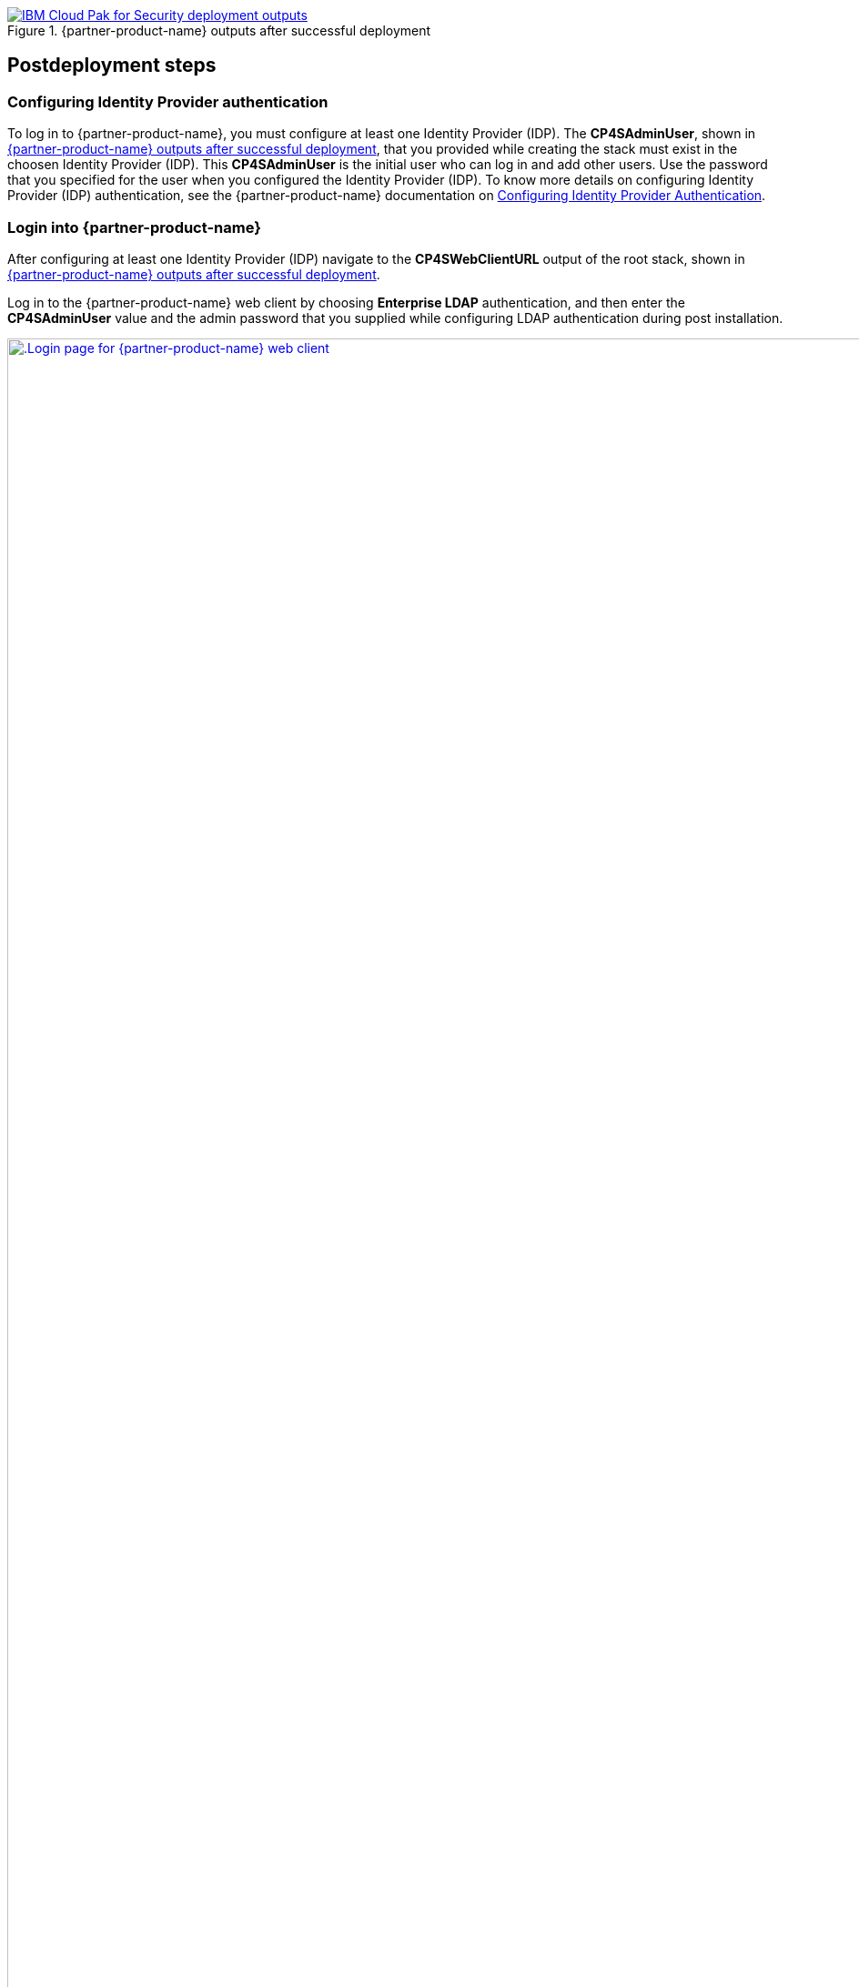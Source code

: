 // Include any postdeployment steps here, such as steps necessary to test that the deployment was successful. If there are no postdeployment steps, leave this file empty.

[#_cfn_outputs]
.{partner-product-name} outputs after successful deployment
[link=../docs/deployment_guide/images/cfn-outputs.png]
image::../docs/deployment_guide/images/cfn-outputs.png[IBM Cloud Pak for Security deployment outputs]

== Postdeployment steps

=== Configuring Identity Provider authentication

To log in to {partner-product-name}, you must configure at least one Identity Provider (IDP). The *CP4SAdminUser*, shown in <<_cfn_outputs>>, that you provided while creating the stack must exist in the choosen Identity Provider (IDP). This *CP4SAdminUser* is the initial user who can log in and add other users. Use the password that you specified for the user when you configured the Identity Provider (IDP). To know more details on configuring Identity Provider (IDP) authentication, see the {partner-product-name} documentation on https://www.ibm.com/docs/en/cloud-paks/cp-security/1.9?topic=postinstallation-configuring-identity-providers[Configuring Identity Provider Authentication^].

=== Login into {partner-product-name}

After configuring at least one Identity Provider (IDP) navigate to the *CP4SWebClientURL* output of the root stack, shown in <<_cfn_outputs>>.

Log in to the {partner-product-name} web client by choosing *Enterprise LDAP* authentication, and then enter the *CP4SAdminUser* value and the admin password that you supplied while configuring LDAP authentication during post installation.

[#_icp4s_login_page]
.Login page for {partner-product-short-name} web client
[link=images/ibm-cloud-pak-for-security-login-page.png]
image::../docs/deployment_guide/images/ibm-cloud-pak-for-security-login-page.png[.Login page for {partner-product-name} web client,width=1920,height=auto]

{empty} +
Upon logging in to the {partner-product-name} web client URL, the welcome page opens for the System Administrator account, as shown in <<_icp4s_welcome_page>>.

[#_icp4s_welcome_page]
.Welcome page for {partner-product-short-name} web client
[link=images/ibm-cloud-pak-security-admin-welcome-page.png]
image::../docs/deployment_guide/images/ibm-cloud-pak-for-security-admin-welcome-page.png[CP4S welcome page,width=1922,height=auto]

=== Create accounts in {partner-product-name}

As a system administrator, you can create Standard or Provider accounts in IBM Cloud Pak for Security, or delete existing accounts. You must be working in the System Administration account and have the required permission to manage accounts. For more details, see the {partner-product-name} documentation on https://www.ibm.com/docs/en/cloud-paks/cp-security/1.9?topic=administration-creating-deleting-accounts[Creating or Deleting Accounts^].

=== Configure a data source connection

To begin working with applications, enable {partner-product-name} to connect with data sources. For more details, see the {partner-product-name} documentation on https://www.ibm.com/docs/en/cloud-paks/cp-security/1.9?topic=configuring-universal-data-insights-connectors[Configuring a Data Source Connection^].

=== Manage your cluster using the Red Hat OpenShift web console

To access the Red Hat Openshift Container Platform web console, navigate to the *OpenshiftWebConsoleURL* in the *Outputs* tab of the root stack. See, <<_cfn_outputs>>.

Log in to the Openshift web console by using use the default OpenShift administrator *kubeadmin*. The password can be obtained from the *OpenShiftSecret* resource from the `Resources` tab of IBM Cloud Pak for Security stack.

.OpenShift secret resource
[link=images/oc-secret-resource.png]
image::../docs/deployment_guide/images/oc-secret-resource.png[OpenShift secret resource]

{empty} +
You can retrieve the secret value by choosing *Retrieve secret value*, as shown in the following figure. Use this secret value as OpenShift console administrative password.

.Retrieve secret value for console password
[link=images/retrieve-secret.png]
image::../docs/deployment_guide/images/retrieve-secret.png[Retrieve secret value for console password]

=== Accessing Red Hat OpenShift cluster from the command-line interface

. In your Red Hat OpenShift web console, choose your profile name and then select *Copy Login*.
. Choose *Display Token*, copy the oc login command, and paste the command into your command line.